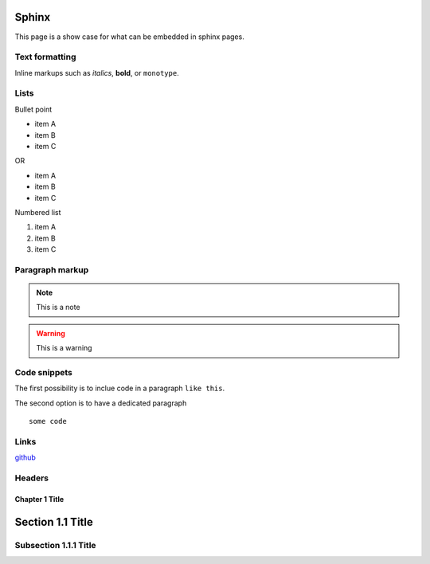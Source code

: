 Sphinx
-------

This page is a show case for what can be embedded in sphinx pages.

Text formatting
~~~~~~~~~~~~~~~~

Inline markups such as *italics*, **bold**, or ``monotype``.

Lists
~~~~~~

Bullet point

* item A
* item B
* item C

OR

- item A
- item B
- item C

Numbered list

#. item A
#. item B
#. item C

Paragraph markup
~~~~~~~~~~~~~~~~

.. note::

    This is a note

.. warning::

    This is a warning

.. seealso::

    This is a seealso

Code snippets
~~~~~~~~~~~~~

The first possibility is to inclue code in a paragraph ``like this``.

The second option is to have a dedicated paragraph

::

  some code

Links
~~~~~

`github <https://github.com>`_

Headers
~~~~~~~~

Chapter 1 Title
===============

Section 1.1 Title
-----------------

Subsection 1.1.1 Title
~~~~~~~~~~~~~~~~~~~~~~